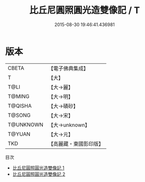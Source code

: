 #+TITLE: 比丘尼圓照圓光造雙像記 / T

#+DATE: 2015-08-30 19:46:41.436981
* 版本
 |     CBETA|【電子佛典集成】|
 |         T|【大】     |
 |      T@LI|【大→麗】   |
 |    T@MING|【大→明】   |
 |   T@QISHA|【大→磧砂】  |
 |    T@SONG|【大→宋】   |
 | T@UNKNOWN|【大→unknown】|
 |    T@YUAN|【大→元】   |
 |       TKD|【高麗藏・東國影印版】|
目次
 - [[file:KR6c0203_001.txt][比丘尼圓照圓光造雙像記 1]]
 - [[file:KR6c0203_002.txt][比丘尼圓照圓光造雙像記 2]]
